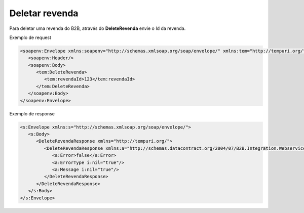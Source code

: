 Deletar revenda
=======
Para deletar uma revenda do B2B, através do **DeleteRevenda** envie o Id da revenda.
     
Exemplo de request

.. code-block:: xml

  <soapenv:Envelope xmlns:soapenv="http://schemas.xmlsoap.org/soap/envelope/" xmlns:tem="http://tempuri.org/">
     <soapenv:Header/>
     <soapenv:Body>
        <tem:DeleteRevenda>
           <tem:revendaId>123</tem:revendaId>
        </tem:DeleteRevenda>
     </soapenv:Body>
  </soapenv:Envelope>
  
  
Exemplo de response

.. code-block:: xml

  <s:Envelope xmlns:s="http://schemas.xmlsoap.org/soap/envelope/">
     <s:Body>
        <DeleteRevendaResponse xmlns="http://tempuri.org/">
           <DeleteRevendaResponse xmlns:a="http://schemas.datacontract.org/2004/07/B2B.Integration.Webservices" xmlns:i="http://www.w3.org/2001/XMLSchema-instance">
              <a:Error>false</a:Error>
              <a:ErrorType i:nil="true"/>
              <a:Message i:nil="true"/>
           </DeleteRevendaResponse>
        </DeleteRevendaResponse>
     </s:Body>
  </s:Envelope>
